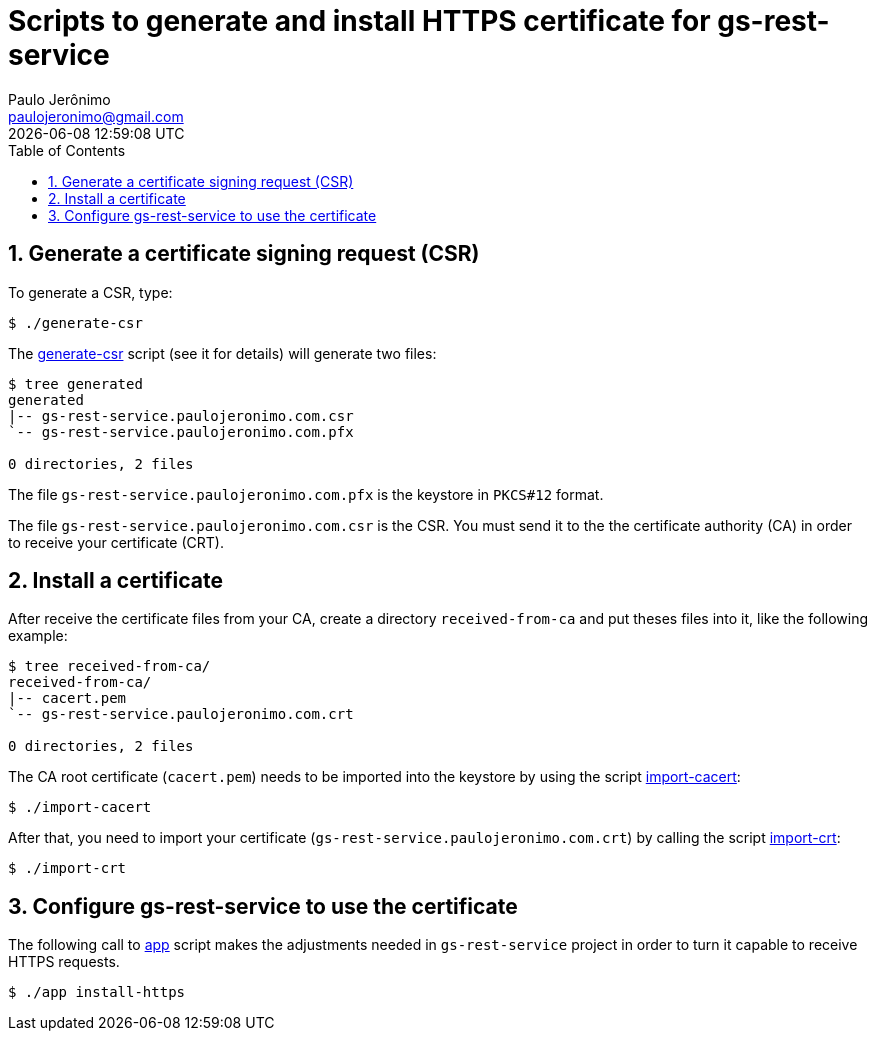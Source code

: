 = Scripts to generate and install HTTPS certificate for gs-rest-service
Paulo Jerônimo <paulojeronimo@gmail.com>; {localdatetime}
:icons: font
:toc:
:numbered:

== Generate a certificate signing request (CSR)

To generate a CSR, type:

----
$ ./generate-csr
----

The link:generate-csr[] script (see it for details) will generate two files:

----
$ tree generated
generated
|-- gs-rest-service.paulojeronimo.com.csr
`-- gs-rest-service.paulojeronimo.com.pfx

0 directories, 2 files
----

The file `gs-rest-service.paulojeronimo.com.pfx` is the keystore in `PKCS#12` format.

The file `gs-rest-service.paulojeronimo.com.csr` is the CSR. You must send it to the the certificate authority (CA) in order to receive your certificate (CRT).

== Install a certificate

After receive the certificate files from your CA, create a directory `received-from-ca` and put theses files into it, like the following example:

----
$ tree received-from-ca/
received-from-ca/
|-- cacert.pem
`-- gs-rest-service.paulojeronimo.com.crt

0 directories, 2 files
----

The CA root certificate (`cacert.pem`) needs to be imported into the keystore by using the script link:import-cacert[]:

----
$ ./import-cacert
----

After that, you need to import your certificate (`gs-rest-service.paulojeronimo.com.crt`) by calling the script link:import-crt[]:

----
$ ./import-crt
----

== Configure gs-rest-service to use the certificate

The following call to link:app[] script makes the adjustments needed in `gs-rest-service` project in order to turn it capable to receive HTTPS requests.

----
$ ./app install-https
----
